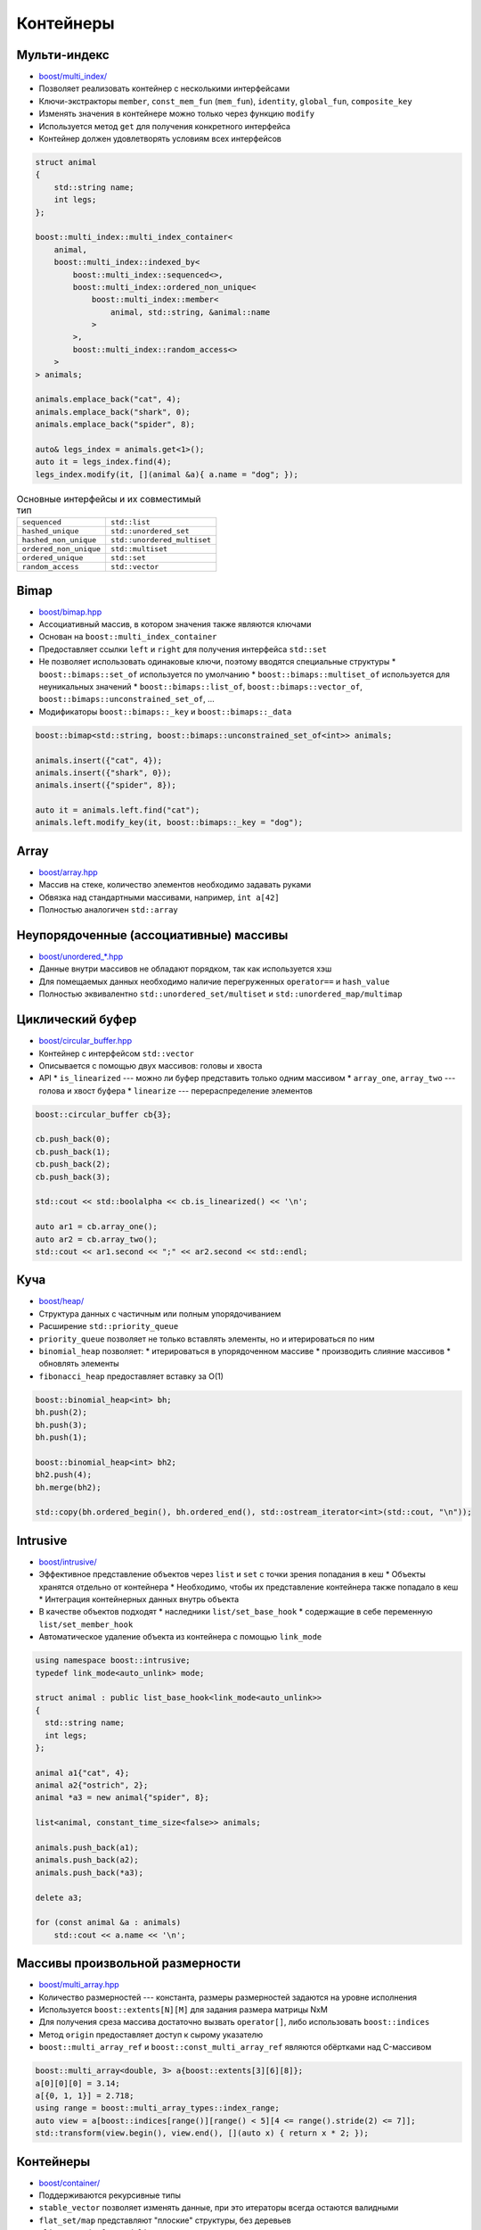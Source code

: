 Контейнеры
==========

Мульти-индекс
-------------

* `boost/multi_index/ <https://www.boost.org/libs/multi_index>`_
* Позволяет реализовать контейнер с несколькими интерфейсами
* Ключи-экстракторы ``member``, ``const_mem_fun`` (``mem_fun``), ``identity``, ``global_fun``, ``composite_key``
* Изменять значения в контейнере можно только через функцию ``modify``
* Используется метод ``get`` для получения конкретного интерфейса
* Контейнер должен удовлетворять условиям всех интерфейсов

.. class:: column50

    .. code:: cpp

        struct animal
        {
            std::string name;
            int legs;
        };

        boost::multi_index::multi_index_container<
            animal,
            boost::multi_index::indexed_by<
                boost::multi_index::sequenced<>,
                boost::multi_index::ordered_non_unique<
                    boost::multi_index::member<
                        animal, std::string, &animal::name
                    >
                >,
                boost::multi_index::random_access<>
            >
        > animals;

        animals.emplace_back("cat", 4);
        animals.emplace_back("shark", 0);
        animals.emplace_back("spider", 8);

        auto& legs_index = animals.get<1>();
        auto it = legs_index.find(4);
        legs_index.modify(it, [](animal &a){ a.name = "dog"; });

.. class:: column50

    .. list-table:: Основные интерфейсы и их совместимый тип

        - * ``sequenced``
          * ``std::list``
        - * ``hashed_unique``
          * ``std::unordered_set``
        - * ``hashed_non_unique``
          * ``std::unordered_multiset``
        - * ``ordered_non_unique``
          * ``std::multiset``
        - * ``ordered_unique``
          * ``std::set``
        - * ``random_access``
          * ``std::vector``

Bimap
-----

* `boost/bimap.hpp <https://www.boost.org/libs/bimap>`_
* Ассоциативный массив, в котором значения также являются ключами
* Основан на ``boost::multi_index_container``
* Предоставляет ссылки ``left`` и ``right`` для получения интерфейса ``std::set``
* Не позволяет использовать одинаковые ключи, поэтому вводятся специальные структуры
  * ``boost::bimaps::set_of`` используется по умолчанию
  * ``boost::bimaps::multiset_of`` используется для неуникальных значений
  * ``boost::bimaps::list_of``, ``boost::bimaps::vector_of``, ``boost::bimaps::unconstrained_set_of``, ...
* Модификаторы ``boost::bimaps::_key`` и ``boost::bimaps::_data``

.. code:: cpp

    boost::bimap<std::string, boost::bimaps::unconstrained_set_of<int>> animals;

    animals.insert({"cat", 4});
    animals.insert({"shark", 0});
    animals.insert({"spider", 8});

    auto it = animals.left.find("cat");
    animals.left.modify_key(it, boost::bimaps::_key = "dog");

Array
-----

* `boost/array.hpp <https://www.boost.org/libs/array>`_
* Массив на стеке, количество элементов необходимо задавать руками
* Обвязка над стандартными массивами, например, ``int a[42]``
* Полностью аналогичен ``std::array``

Неупорядоченные (ассоциативные) массивы
---------------------------------------

* `boost/unordered_*.hpp <https://www.boost.org/libs/unordered>`_
* Данные внутри массивов не обладают порядком, так как используется хэш
* Для помещаемых данных необходимо наличие перегруженных ``operator==`` и ``hash_value``
* Полностью эквивалентно ``std::unordered_set/multiset`` и ``std::unordered_map/multimap``

Циклический буфер
-----------------

* `boost/circular_buffer.hpp <https://www.boost.org/libs/circular_buffer>`_
* Контейнер с интерфейсом ``std::vector``
* Описывается с помощью двух массивов: головы и хвоста
* API
  * ``is_linearized`` --- можно ли буфер представить только одним массивом
  * ``array_one``, ``array_two`` --- голова и хвост буфера
  * ``linearize`` --- перераспределение элементов

.. code:: cpp

    boost::circular_buffer cb{3};

    cb.push_back(0);
    cb.push_back(1);
    cb.push_back(2);
    cb.push_back(3);

    std::cout << std::boolalpha << cb.is_linearized() << '\n';

    auto ar1 = cb.array_one();
    auto ar2 = cb.array_two();
    std::cout << ar1.second << ";" << ar2.second << std::endl;

Куча
----

* `boost/heap/ <https://www.boost.org/libs/heap>`_
* Структура данных с частичным или полным упорядочиванием
* Расширение ``std::priority_queue``
* ``priority_queue`` позволяет не только вставлять элементы, но и итерироваться по ним
* ``binomial_heap`` позволяет:
  * итерироваться в упорядоченном массиве
  * производить слияние массивов
  * обновлять элементы
* ``fibonacci_heap`` предоставляет вставку за O(1)

.. code:: cpp

    boost::binomial_heap<int> bh;
    bh.push(2);
    bh.push(3);
    bh.push(1);

    boost::binomial_heap<int> bh2;
    bh2.push(4);
    bh.merge(bh2);

    std::copy(bh.ordered_begin(), bh.ordered_end(), std::ostream_iterator<int>(std::cout, "\n"));

Intrusive
---------

* `boost/intrusive/ <http://www.boost.org/libs/intrusive>`_
* Эффективное представление объектов через ``list`` и ``set`` с точки зрения попадания в кеш
  * Объекты хранятся отдельно от контейнера
  * Необходимо, чтобы их представление контейнера также попадало в кеш
  * Интеграция контейнерных данных внутрь объекта
* В качестве объектов подходят
  * наследники ``list/set_base_hook``
  * содержащие в себе переменную ``list/set_member_hook``
* Автоматическое удаление объекта из контейнера с помощью ``link_mode``

.. code:: cpp

    using namespace boost::intrusive;
    typedef link_mode<auto_unlink> mode;

    struct animal : public list_base_hook<link_mode<auto_unlink>>
    {
      std::string name;
      int legs;
    };

    animal a1{"cat", 4};
    animal a2{"ostrich", 2};
    animal *a3 = new animal{"spider", 8};

    list<animal, constant_time_size<false>> animals;

    animals.push_back(a1);
    animals.push_back(a2);
    animals.push_back(*a3);

    delete a3;

    for (const animal &a : animals)
        std::cout << a.name << '\n';

Массивы произвольной размерности
--------------------------------

* `boost/multi_array.hpp <https://www.boost.org/libs/multi_array>`_
* Количество размерностей --- константа, размеры размерностей задаются на уровне исполнения
* Используется ``boost::extents[N][M]`` для задания размера матрицы NxM
* Для получения среза массива достаточно вызвать ``operator[]``, либо использовать ``boost::indices``
* Метод ``origin`` предоставляет доступ к сырому указателю
* ``boost::multi_array_ref`` и ``boost::const_multi_array_ref`` являются обёртками над C-массивом

.. code:: cpp

    boost::multi_array<double, 3> a{boost::extents[3][6][8]};
    a[0][0][0] = 3.14;
    a[{0, 1, 1}] = 2.718;
    using range = boost::multi_array_types::index_range;
    auto view = a[boost::indices[range()][range() < 5][4 <= range().stride(2) <= 7]];
    std::transform(view.begin(), view.end(), [](auto x) { return x * 2; });

Контейнеры
----------

* `boost/container/ <https://www.boost.org/libs/container>`_
* Поддерживаются рекурсивные типы
* ``stable_vector`` позволяет изменять данные, при это итераторы всегда остаются валидными
* ``flat_set/map`` представляют "плоские" структуры, без деревьев
* ``slist`` == ``std::forward_list``
* ``static_vector`` подобен ``std::array``, но ведёт себя как ``std::vector``
* ``small_vector`` имеет преалоцированную память, подходит для массивов с малой длиной

